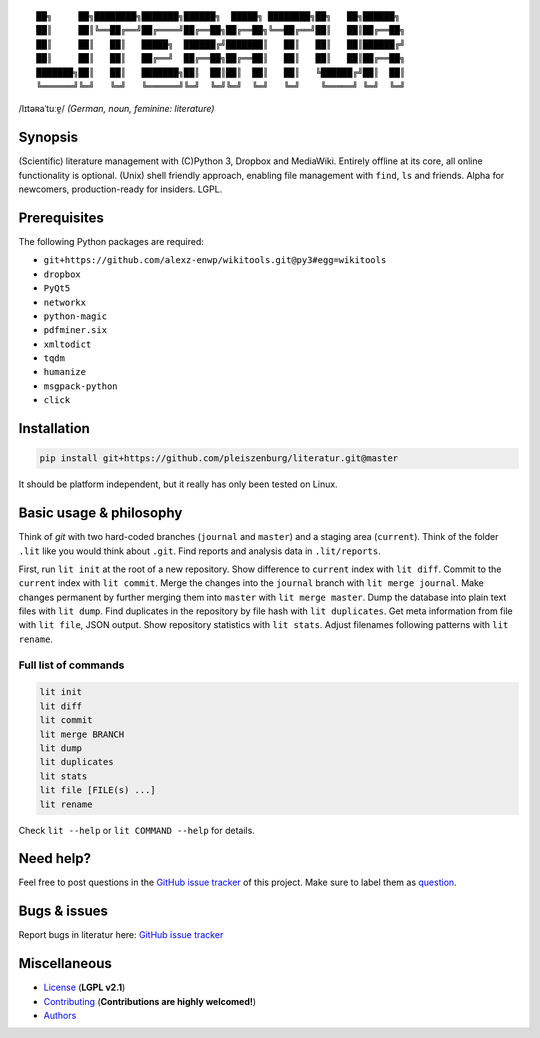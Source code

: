 ::

	██╗     ██╗████████╗███████╗██████╗  █████╗ ████████╗██╗   ██╗██████╗
	██║     ██║╚══██╔══╝██╔════╝██╔══██╗██╔══██╗╚══██╔══╝██║   ██║██╔══██╗
	██║     ██║   ██║   █████╗  ██████╔╝███████║   ██║   ██║   ██║██████╔╝
	██║     ██║   ██║   ██╔══╝  ██╔══██╗██╔══██║   ██║   ██║   ██║██╔══██╗
	███████╗██║   ██║   ███████╗██║  ██║██║  ██║   ██║   ╚██████╔╝██║  ██║
	╚══════╝╚═╝   ╚═╝   ╚══════╝╚═╝  ╚═╝╚═╝  ╚═╝   ╚═╝    ╚═════╝ ╚═╝  ╚═╝

/lɪtəʀaˈtuːɐ̯/ *(German, noun, feminine: literature)*

Synopsis
========

(Scientific) literature management with (C)Python 3, Dropbox and MediaWiki.
Entirely offline at its core, all online functionality is optional.
(Unix) shell friendly approach, enabling file management with ``find``, ``ls`` and friends.
Alpha for newcomers, production-ready for insiders. LGPL.

Prerequisites
=============

The following Python packages are required:

- ``git+https://github.com/alexz-enwp/wikitools.git@py3#egg=wikitools``
- ``dropbox``
- ``PyQt5``
- ``networkx``
- ``python-magic``
- ``pdfminer.six``
- ``xmltodict``
- ``tqdm``
- ``humanize``
- ``msgpack-python``
- ``click``

Installation
============

.. code:: bash

	pip install git+https://github.com/pleiszenburg/literatur.git@master

It should be platform independent, but it really has only been tested on Linux.

Basic usage & philosophy
========================

Think of *git* with two hard-coded branches (``journal`` and ``master``) and a staging area (``current``).
Think of the folder ``.lit`` like you would think about ``.git``.
Find reports and analysis data in ``.lit/reports``.

First, run ``lit init`` at the root of a new repository.
Show difference to ``current`` index with ``lit diff``.
Commit to the ``current`` index with ``lit commit``.
Merge the changes into the ``journal`` branch with ``lit merge journal``.
Make changes permanent by further merging them into ``master`` with ``lit merge master``.
Dump the database into plain text files with ``lit dump``.
Find duplicates in the repository by file hash with ``lit duplicates``.
Get meta information from file with ``lit file``, JSON output.
Show repository statistics with ``lit stats``.
Adjust filenames following patterns with ``lit rename``.

.. _Check the repository state, i.e. the file names, with ``l_sanity``.
.. _Generate all sorts of useful reports with ``l_report``.
.. _Determine the type of a file with ``l_file``, JSON output.
.. _Push the latest state of the repository to a MediaWiki server with ``l_pushwiki``.
.. _Analyse the network of authors with ``l_getnetwork``.

Full list of commands
---------------------

.. code:: bash

	lit init
	lit diff
	lit commit
	lit merge BRANCH
	lit dump
	lit duplicates
	lit stats
	lit file [FILE(s) ...]
	lit rename

Check ``lit --help`` or ``lit COMMAND --help`` for details.

Need help?
==========

Feel free to post questions in the `GitHub issue tracker`_ of this project.
Make sure to label them as `question`_.

.. _question: https://github.com/pleiszenburg/literatur/labels/question

Bugs & issues
=============

Report bugs in literatur here: `GitHub issue tracker`_

.. _GitHub issue tracker: https://github.com/pleiszenburg/literatur/issues

Miscellaneous
=============

- `License`_ (**LGPL v2.1**)
- `Contributing`_ (**Contributions are highly welcomed!**)
- `Authors`_

.. _License: LICENSE
.. _Contributing: CONTRIBUTING.rst
.. _Authors: AUTHORS.rst
